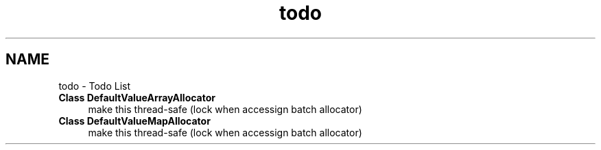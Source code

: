 .TH "todo" 3 "Tue May 8 2012" "Tiggit" \" -*- nroff -*-
.ad l
.nh
.SH NAME
todo \- Todo List 
.IP "\fBClass \fBDefaultValueArrayAllocator\fP \fP" 1c
make this thread-safe (lock when accessign batch allocator)  
.IP "\fBClass \fBDefaultValueMapAllocator\fP \fP" 1c
make this thread-safe (lock when accessign batch allocator) 
.PP

